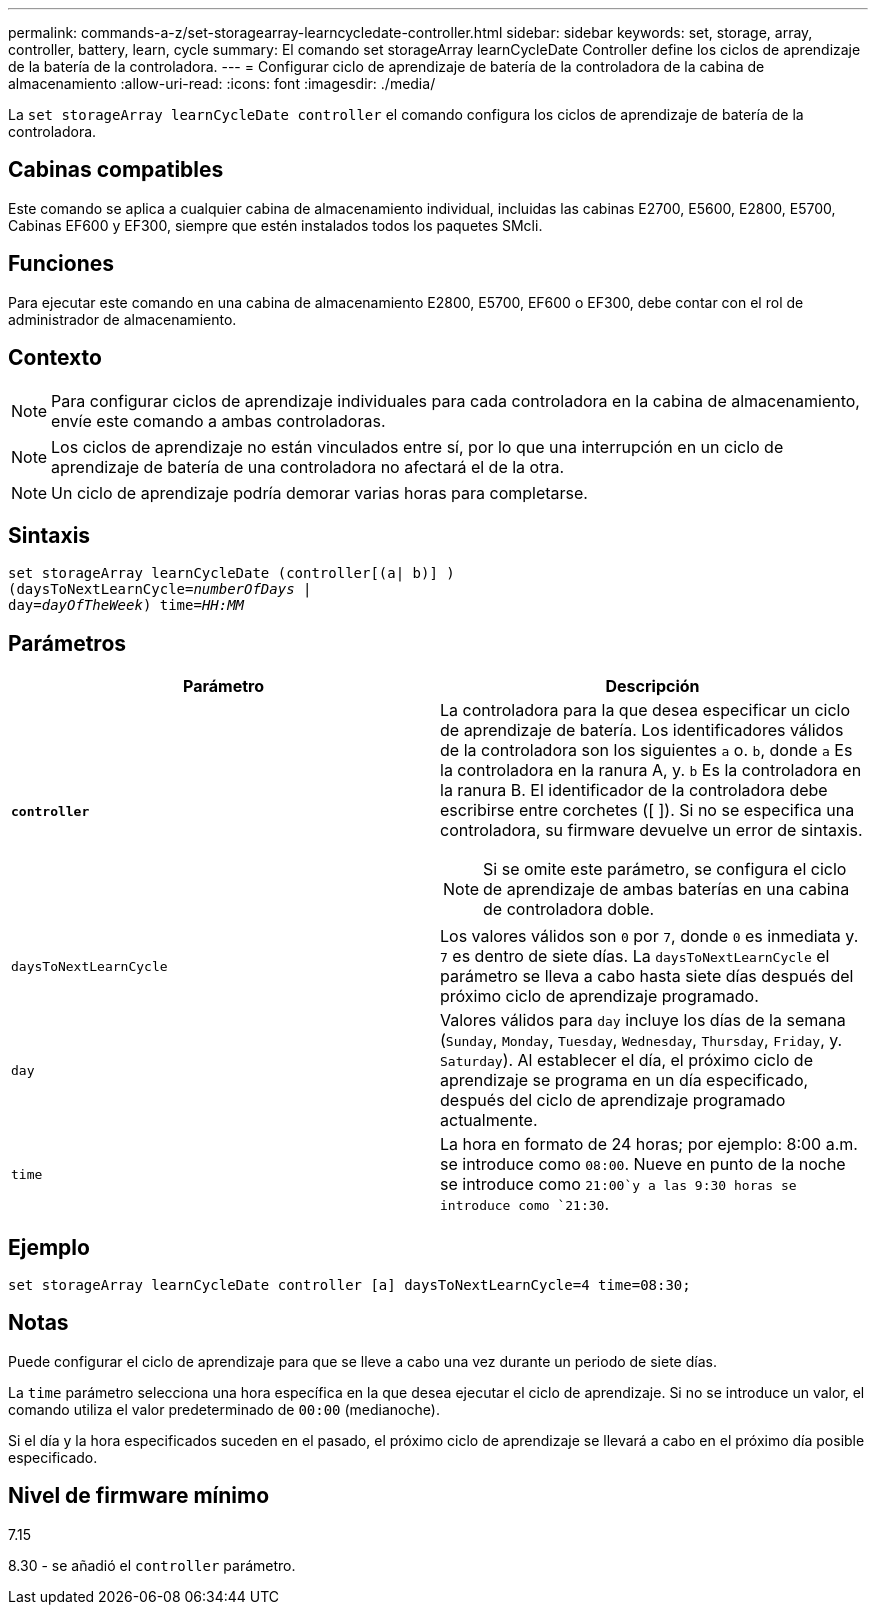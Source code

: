 ---
permalink: commands-a-z/set-storagearray-learncycledate-controller.html 
sidebar: sidebar 
keywords: set, storage, array, controller, battery, learn, cycle 
summary: El comando set storageArray learnCycleDate Controller define los ciclos de aprendizaje de la batería de la controladora. 
---
= Configurar ciclo de aprendizaje de batería de la controladora de la cabina de almacenamiento
:allow-uri-read: 
:icons: font
:imagesdir: ./media/


[role="lead"]
La `set storageArray learnCycleDate controller` el comando configura los ciclos de aprendizaje de batería de la controladora.



== Cabinas compatibles

Este comando se aplica a cualquier cabina de almacenamiento individual, incluidas las cabinas E2700, E5600, E2800, E5700, Cabinas EF600 y EF300, siempre que estén instalados todos los paquetes SMcli.



== Funciones

Para ejecutar este comando en una cabina de almacenamiento E2800, E5700, EF600 o EF300, debe contar con el rol de administrador de almacenamiento.



== Contexto

[NOTE]
====
Para configurar ciclos de aprendizaje individuales para cada controladora en la cabina de almacenamiento, envíe este comando a ambas controladoras.

====
[NOTE]
====
Los ciclos de aprendizaje no están vinculados entre sí, por lo que una interrupción en un ciclo de aprendizaje de batería de una controladora no afectará el de la otra.

====
[NOTE]
====
Un ciclo de aprendizaje podría demorar varias horas para completarse.

====


== Sintaxis

[listing, subs="+macros"]
----
set storageArray learnCycleDate (controller[(a| b)] )
pass:quotes[(daysToNextLearnCycle=_numberOfDays_ |
day=_dayOfTheWeek_)] pass:quotes[time=_HH:MM_]
----


== Parámetros

[cols="2*"]
|===
| Parámetro | Descripción 


 a| 
`*controller*`
 a| 
La controladora para la que desea especificar un ciclo de aprendizaje de batería. Los identificadores válidos de la controladora son los siguientes `a` o. `b`, donde `a` Es la controladora en la ranura A, y. `b` Es la controladora en la ranura B. El identificador de la controladora debe escribirse entre corchetes ([ ]). Si no se especifica una controladora, su firmware devuelve un error de sintaxis.

[NOTE]
====
Si se omite este parámetro, se configura el ciclo de aprendizaje de ambas baterías en una cabina de controladora doble.

====


 a| 
`daysToNextLearnCycle`
 a| 
Los valores válidos son `0` por `7`, donde `0` es inmediata y. `7` es dentro de siete días. La `daysToNextLearnCycle` el parámetro se lleva a cabo hasta siete días después del próximo ciclo de aprendizaje programado.



 a| 
`day`
 a| 
Valores válidos para `day` incluye los días de la semana (`Sunday`, `Monday`, `Tuesday`, `Wednesday`, `Thursday`, `Friday`, y. `Saturday`). Al establecer el día, el próximo ciclo de aprendizaje se programa en un día especificado, después del ciclo de aprendizaje programado actualmente.



 a| 
`time`
 a| 
La hora en formato de 24 horas; por ejemplo: 8:00 a.m. se introduce como `08:00`. Nueve en punto de la noche se introduce como `21:00`y a las 9:30 horas se introduce como `21:30`.

|===


== Ejemplo

[listing]
----
set storageArray learnCycleDate controller [a] daysToNextLearnCycle=4 time=08:30;
----


== Notas

Puede configurar el ciclo de aprendizaje para que se lleve a cabo una vez durante un periodo de siete días.

La `time` parámetro selecciona una hora específica en la que desea ejecutar el ciclo de aprendizaje. Si no se introduce un valor, el comando utiliza el valor predeterminado de `00:00` (medianoche).

Si el día y la hora especificados suceden en el pasado, el próximo ciclo de aprendizaje se llevará a cabo en el próximo día posible especificado.



== Nivel de firmware mínimo

7.15

8.30 - se añadió el `controller` parámetro.
